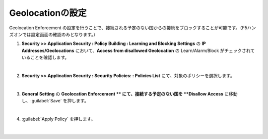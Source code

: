 Geolocationの設定
======================================

Geolocation Enforcement の設定を行うことで、接続される予定のない国からの接続をブロックすることが可能です。（F5ハンズオンでは設定画面の確認のみとなります。）

#. **Security >> Application Security : Policy Building : Learning and Blocking Settings** の **IP Addresses/Geolocations** において、**Access from disallowed Geolocation** の Learn/Alarm/Block がチェックされていることを確認します。
   
   .. image:: images/mod15-1.png
   | 
#. **Security >> Application Security : Security Policies: : Policies List** にて、対象のポリシーを選択します。

   .. image:: images/mod15-2.png
   | 

#. **General Setting** の **Geolocation Enforcement **  にて、接続する予定のない国を **Disallow Access** に移動し、:guilabel:`Save` を押します。

   .. image:: images/mod15-3.png
   |    
#. :guilabel:`Apply Policy` を押します。

   .. image:: images/mod15-4.png
   | 
